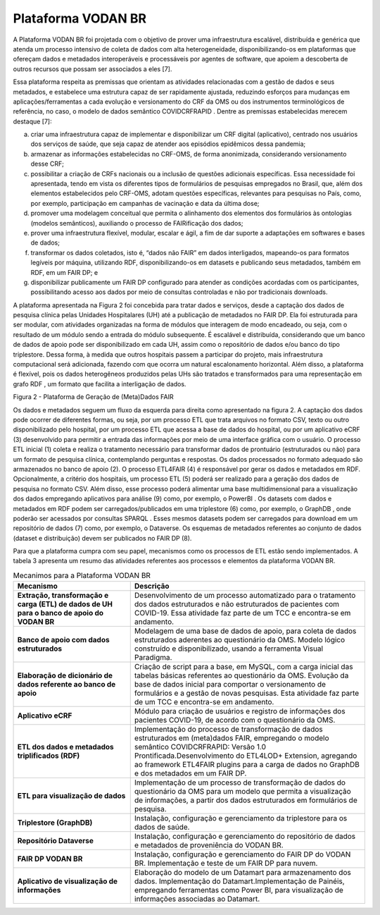 Plataforma VODAN BR
###################

A Plataforma VODAN BR foi projetada com o objetivo de prover uma infraestrutura escalável, distribuída e genérica que atenda um processo intensivo de coleta de dados com alta heterogeneidade, disponibilizando-os em plataformas que ofereçam dados e metadados interoperáveis e processáveis por agentes de software, que apoiem a descoberta de outros recursos que possam ser associados a eles [7]. 

Essa plataforma respeita as premissas que orientam as atividades relacionadas com a gestão de dados e seus metadados, e estabelece uma estrutura capaz de ser rapidamente ajustada, reduzindo esforços para mudanças em aplicações/ferramentas a cada evolução e versionamento do CRF da OMS ou dos instrumentos terminológicos de referência, no caso, o modelo de dados semântico COVIDCRFRAPID . Dentre as premissas estabelecidas merecem destaque [7]:

a)	criar uma infraestrutura capaz de implementar e disponibilizar um CRF digital (aplicativo), centrado nos usuários dos serviços de saúde, que seja capaz de atender aos episódios epidêmicos dessa pandemia;

b)	armazenar as informações estabelecidas no CRF-OMS, de forma anonimizada, considerando versionamento desse CRF;

c)	possibilitar a criação de CRFs nacionais ou a inclusão de questões adicionais específicas. Essa necessidade foi apresentada, tendo em vista os diferentes tipos de formulários de pesquisas empregados no Brasil, que, além dos elementos estabelecidos pelo CRF-OMS, adotam questões específicas, relevantes para pesquisas no País, como, por exemplo, participação em campanhas de vacinação e data da última dose;

d)	promover uma modelagem conceitual que permita o alinhamento dos elementos dos formulários às ontologias (modelos semânticos), auxiliando o processo de FAIRificação dos dados;

e)	prover uma infraestrutura flexível, modular, escalar e ágil, a fim de dar suporte a adaptações em softwares e bases de dados;

f)	transformar os dados coletados, isto é, “dados não FAIR” em dados interligados, mapeando-os para formatos legíveis por máquina, utilizando RDF, disponibilizando-os em datasets e publicando seus metadados, também em RDF, em um FAIR DP; e

g)	disponibilizar publicamente um FAIR DP configurado para atender as condições acordadas com os participantes, possibilitando acesso aos dados por meio de consultas controladas e não por tradicionais downloads.

A plataforma apresentada na Figura 2 foi concebida para tratar dados e serviços, desde a captação dos dados de pesquisa clínica pelas Unidades Hospitalares (UH) até a publicação de metadados no FAIR DP. Ela foi estruturada para ser modular, com atividades organizadas na forma de módulos que interagem de modo encadeado, ou seja, com o resultado de um módulo sendo a entrada do módulo subsequente. É escalável e distribuída, considerando que um banco de dados de apoio pode ser disponibilizado em cada UH, assim como o repositório de dados e/ou banco do tipo triplestore. Dessa forma, à medida que outros hospitais passem a participar do projeto, mais infraestrutura computacional será adicionada, fazendo com que ocorra um natural escalonamento horizontal. Além disso, a plataforma é flexível, pois os dados heterogêneos produzidos pelas UHs são tratados e transformados para uma representação em grafo RDF , um formato que facilita a interligação de dados.

.. image:: images/Plataforma_VODAN_BR.png
Figura 2 - Plataforma de Geração de (Meta)Dados FAIR

Os dados e metadados seguem um fluxo da esquerda para direita como apresentado na figura 2. A captação dos dados pode ocorrer de diferentes formas, ou seja, por um processo ETL que trata arquivos no formato CSV, texto ou outro disponibilizado pelo hospital, por um processo ETL que acessa a base de dados do hospital, ou por um aplicativo eCRF (3) desenvolvido para permitir a entrada das informações por meio de uma interface gráfica com o usuário. O processo ETL inicial (1) coleta e realiza o tratamento necessário para transformar dados de prontuário (estruturados ou não) para um formato de pesquisa clínica, contemplando perguntas e respostas. Os dados processados no formato adequado são armazenados no banco de apoio (2). O processo ETL4FAIR (4) é responsável por gerar os dados e metadados em RDF. Opcionalmente, a critério dos hospitais, um processo ETL (5) poderá ser realizado para a geração dos dados de pesquisa no formato CSV. Além disso, esse processo poderá alimentar uma base multidimensional para a visualização dos dados empregando aplicativos para análise (9) como, por exemplo, o PowerBI . Os datasets com dados e metadados em RDF podem ser carregados/publicados em uma triplestore (6) como, por exemplo, o GraphDB , onde poderão ser acessados por consultas SPARQL . Esses mesmos datasets podem ser carregados para download em um repositório de dados (7) como, por exemplo, o Dataverse. Os esquemas de metadados referentes ao conjunto de dados (dataset e distribuição) devem ser publicados no FAIR DP (8).

Para que a plataforma cumpra com seu papel, mecanismos como os processos de ETL estão sendo implementados. A tabela 3 apresenta um resumo das atividades referentes aos processos e elementos da plataforma VODAN BR.

.. list-table:: Mecanimos para a Plataforma VODAN BR
   :widths: 40 80
   :header-rows: 1

   * - Mecanismo
     - Descrição
   * - **Extração, transformação e carga (ETL) de dados de UH para o banco de apoio do VODAN BR**	
     - Desenvolvimento de um processo automatizado para o tratamento dos dados estruturados e não estruturados de pacientes com COVID-19. Essa atividade faz parte de um TCC e encontra-se em andamento.
   * - **Banco de apoio com dados estruturados**
     - Modelagem de uma base de dados de apoio, para coleta de dados estruturados aderentes ao questionário da OMS. Modelo lógico construído e disponibilizado, usando a ferramenta Visual Paradigma.
   * - **Elaboração de dicionário de dados referente ao banco de apoio**
     - Criação de script para a base, em MySQL, com a carga inicial das tabelas básicas referentes ao questionário da OMS. Evolução da base de dados inicial para comportar o versionamento de formulários e a gestão de novas pesquisas. Esta atividade faz parte de um TCC e encontra-se em andamento.
   * - **Aplicativo eCRF**	
     - Módulo para criação de usuários e registro de informações dos pacientes COVID-19, de acordo com o questionário da OMS.
   * - **ETL dos dados e metadados triplificados (RDF)**	
     - Implementação do processo de transformação de dados estruturados em (meta)dados FAIR, empregando o modelo semântico COVIDCRFRAPID: Versão 1.0 Prontificada.Desenvolvimento do ETL4LOD+ Extension, agregando ao framework ETL4FAIR plugins para a carga de dados no GraphDB e dos metadados em um FAIR DP.
   * - **ETL para visualização de dados**
     - Implementação de um processo de transformação de dados do questionário da OMS para um modelo que permita a visualização de informações, a partir dos dados estruturados em formulários de pesquisa. 
   * - **Triplestore (GraphDB)**
     - Instalação, configuração e gerenciamento da triplestore para os dados de saúde.  
   * - **Repositório Dataverse**
     - Instalação, configuração e gerenciamento do repositório de dados e metadados de proveniência do VODAN BR. 
   * - **FAIR DP VODAN BR**
     - Instalação, configuração e gerenciamento do FAIR DP do VODAN BR. Implementação e teste de um FAIR DP para nuvem. 
   * - **Aplicativo de visualização de informações**
     - Elaboração do modelo de um Datamart para armazenamento dos dados. Implementação do Datamart.Implementação de Painéis, empregando ferramentas como Power BI, para visualização de informações associadas ao Datamart.

